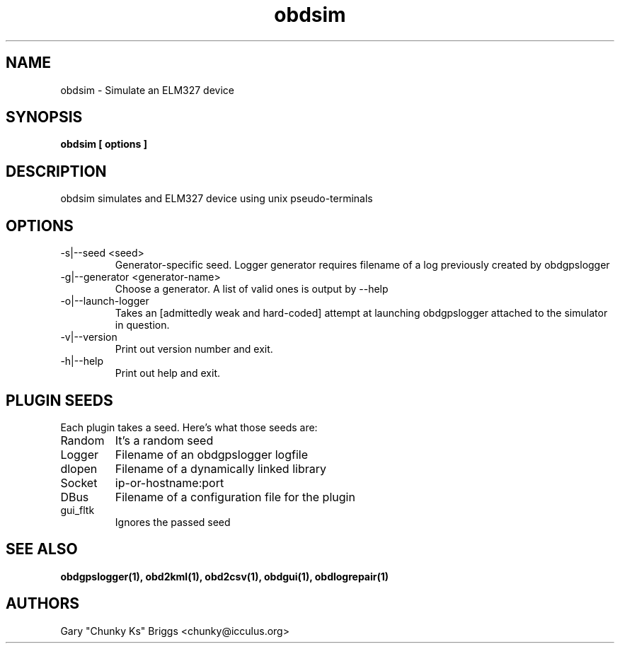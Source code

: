.TH obdsim 1
.SH NAME
obdsim \- Simulate an ELM327 device

.SH SYNOPSIS
.B obdsim [ options ]

.SH DESCRIPTION
.IX Header "DESCRIPTION"
obdsim simulates and ELM327 device using unix pseudo-terminals

.SH OPTIONS
.IX Header "OPTIONS"
.IP "-s|--seed <seed>"
Generator-specific seed. Logger generator requires filename of a log
previously created by obdgpslogger
.IP "-g|--generator <generator-name>"
Choose a generator. A list of valid ones is output by --help
.IP "-o|--launch-logger"
Takes an [admittedly weak and hard-coded] attempt at launching
obdgpslogger attached to the simulator in question.
.IP "-v|--version"
Print out version number and exit.
.IP "-h|--help"
Print out help and exit.
 
.SH PLUGIN SEEDS
.IX Header "PLUGIN SEEDS"
Each plugin takes a seed. Here's what those seeds are:
.IP Random
It's a random seed
.IP Logger
Filename of an obdgpslogger logfile
.IP dlopen
Filename of a dynamically linked library
.IP Socket
ip-or-hostname:port
.IP DBus
Filename of a configuration file for the plugin
.IP gui_fltk
Ignores the passed seed

.SH SEE ALSO
.IX Header "SEE ALSO"
.BR "obdgpslogger(1), obd2kml(1), obd2csv(1), obdgui(1), obdlogrepair(1)"

.SH AUTHORS
Gary "Chunky Ks" Briggs <chunky@icculus.org>

